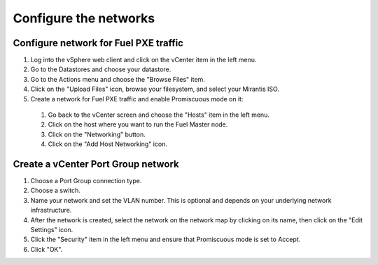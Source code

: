 .. _vsphere_configure_network:

Configure the networks
======================

Configure network for Fuel PXE traffic
--------------------------------------

#. Log into the vSphere web client and click on the vCenter item in the left menu.
#. Go to the Datastores and choose your datastore.
#. Go to the Actions menu and choose the "Browse Files" item.
#. Click on the "Upload Files" icon, browse your filesystem,
   and select your Mirantis ISO.
#. Create a network for Fuel PXE traffic and enable Promiscuous mode
   on it:
 #. Go back to the vCenter screen and choose the "Hosts" item in
    the left menu.
 #. Click on the host where you want to run the Fuel Master node.
 #. Click on the "Networking" button.
 #. Click on the "Add Host Networking" icon.

Create a vCenter Port Group network
-----------------------------------

#. Choose a Port Group connection type.
#. Choose a switch.
#. Name your network and set the VLAN number. This is optional
   and depends on your underlying network infrastructure.
#. After the network is created, select the network on the network
   map by clicking on its name, then click on the "Edit Settings" icon.
#. Click the "Security" item in the left menu and ensure that Promiscuous
   mode is set to Accept.
#. Click "OK".
